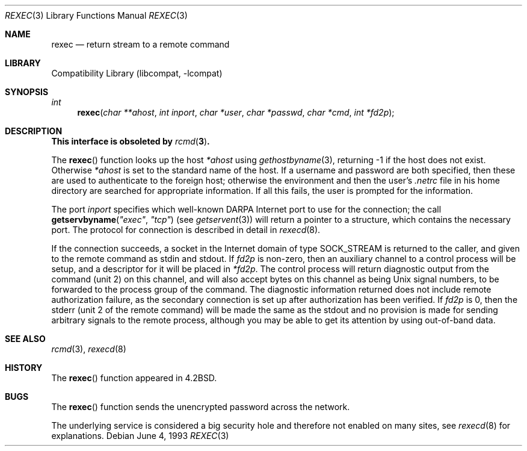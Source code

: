.\" Copyright (c) 1983, 1991, 1993
.\"	The Regents of the University of California.  All rights reserved.
.\"
.\" Redistribution and use in source and binary forms, with or without
.\" modification, are permitted provided that the following conditions
.\" are met:
.\" 1. Redistributions of source code must retain the above copyright
.\"    notice, this list of conditions and the following disclaimer.
.\" 2. Redistributions in binary form must reproduce the above copyright
.\"    notice, this list of conditions and the following disclaimer in the
.\"    documentation and/or other materials provided with the distribution.
.\" 4. Neither the name of the University nor the names of its contributors
.\"    may be used to endorse or promote products derived from this software
.\"    without specific prior written permission.
.\"
.\" THIS SOFTWARE IS PROVIDED BY THE REGENTS AND CONTRIBUTORS ``AS IS'' AND
.\" ANY EXPRESS OR IMPLIED WARRANTIES, INCLUDING, BUT NOT LIMITED TO, THE
.\" IMPLIED WARRANTIES OF MERCHANTABILITY AND FITNESS FOR A PARTICULAR PURPOSE
.\" ARE DISCLAIMED.  IN NO EVENT SHALL THE REGENTS OR CONTRIBUTORS BE LIABLE
.\" FOR ANY DIRECT, INDIRECT, INCIDENTAL, SPECIAL, EXEMPLARY, OR CONSEQUENTIAL
.\" DAMAGES (INCLUDING, BUT NOT LIMITED TO, PROCUREMENT OF SUBSTITUTE GOODS
.\" OR SERVICES; LOSS OF USE, DATA, OR PROFITS; OR BUSINESS INTERRUPTION)
.\" HOWEVER CAUSED AND ON ANY THEORY OF LIABILITY, WHETHER IN CONTRACT, STRICT
.\" LIABILITY, OR TORT (INCLUDING NEGLIGENCE OR OTHERWISE) ARISING IN ANY WAY
.\" OUT OF THE USE OF THIS SOFTWARE, EVEN IF ADVISED OF THE POSSIBILITY OF
.\" SUCH DAMAGE.
.\"
.\"     @(#)rexec.3	8.1 (Berkeley) 6/4/93
.\" $FreeBSD: releng/11.0/lib/libcompat/4.3/rexec.3 165906 2007-01-09 01:02:06Z imp $
.\"
.Dd June 4, 1993
.Dt REXEC 3
.Os
.Sh NAME
.Nm rexec
.Nd return stream to a remote command
.Sh LIBRARY
.Lb libcompat
.Sh SYNOPSIS
.Ft int
.Fn rexec "char **ahost" "int inport" "char *user" "char *passwd" "char *cmd" "int *fd2p"
.Sh DESCRIPTION
.Bf -symbolic
This interface is obsoleted by
.Xr rcmd 3 .
.Ef
.Pp
The
.Fn rexec
function
looks up the host
.Fa *ahost
using
.Xr gethostbyname 3 ,
returning \-1 if the host does not exist.
Otherwise
.Fa *ahost
is set to the standard name of the host.
If a username and password are both specified, then these
are used to authenticate to the foreign host; otherwise
the environment and then the user's
.Pa .netrc
file in his
home directory are searched for appropriate information.
If all this fails, the user is prompted for the information.
.Pp
The port
.Fa inport
specifies which well-known
.Tn DARPA
Internet port to use for
the connection; the call
.Fn getservbyname \*qexec\*q \*qtcp\*q
(see
.Xr getservent 3 )
will return a pointer to a structure, which contains the
necessary port.
The protocol for connection is described in detail in
.Xr rexecd 8 .
.Pp
If the connection succeeds,
a socket in the Internet domain of type
.Dv SOCK_STREAM
is returned to
the caller, and given to the remote command as
.Dv stdin
and
.Dv stdout .
If
.Fa fd2p
is non-zero, then an auxiliary channel to a control
process will be setup, and a descriptor for it will be placed
in
.Fa *fd2p .
The control process will return diagnostic
output from the command (unit 2) on this channel, and will also
accept bytes on this channel as being
.Ux
signal numbers, to be
forwarded to the process group of the command.
The diagnostic
information returned does not include remote authorization failure,
as the secondary connection is set up after authorization has been
verified.
If
.Fa fd2p
is 0, then the
.Dv stderr
(unit 2 of the remote
command) will be made the same as the
.Dv stdout
and no
provision is made for sending arbitrary signals to the remote process,
although you may be able to get its attention by using out-of-band data.
.Sh SEE ALSO
.Xr rcmd 3 ,
.Xr rexecd 8
.Sh HISTORY
The
.Fn rexec
function appeared in
.Bx 4.2 .
.Sh BUGS
The
.Fn rexec
function sends the unencrypted password across the network.
.Pp
The underlying service is considered a big security hole and therefore
not enabled on many sites, see
.Xr rexecd 8
for explanations.
